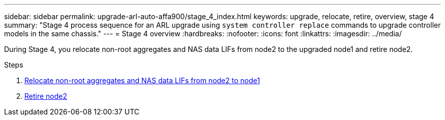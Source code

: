 ---
sidebar: sidebar
permalink: upgrade-arl-auto-affa900/stage_4_index.html
keywords: upgrade, relocate, retire, overview, stage 4
summary: "Stage 4 process sequence for an ARL upgrade using `system controller replace` commands to upgrade controller models in the same chassis."
---
= Stage 4 overview
:hardbreaks:
:nofooter:
:icons: font
:linkattrs:
:imagesdir: ../media/

[.lead]
During Stage 4, you relocate non-root aggregates and NAS data LIFs from node2 to the upgraded node1 and retire node2.

.Steps

. link:relocate_non_root_aggr_nas_lifs_from_node2_to_node1.html[Relocate non-root aggregates and NAS data LIFs from node2 to node1]
. link:retire_node2.html[Retire node2]
//BURT-1476241 13-Sep-2022
